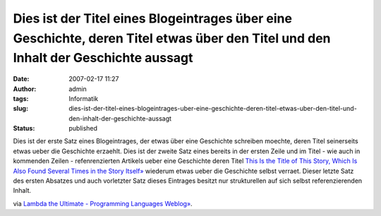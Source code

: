 Dies ist der Titel eines Blogeintrages über eine Geschichte, deren Titel etwas über den Titel und den Inhalt der Geschichte aussagt
###################################################################################################################################
:date: 2007-02-17 11:27
:author: admin
:tags: Informatik
:slug: dies-ist-der-titel-eines-blogeintrages-uber-eine-geschichte-deren-titel-etwas-uber-den-titel-und-den-inhalt-der-geschichte-aussagt
:status: published

Dies ist der erste Satz eines Blogeintrages, der etwas über eine
Geschichte schreiben moechte, deren Titel seinerseits etwas ueber die
Geschichte erzaehlt. Dies ist der zweite Satz eines bereits in der
ersten Zeile und im Titel - wie auch in kommenden Zeilen -
refenrenzierten Artikels ueber eine Geschichte deren Titel `This Is the
Title of This Story, Which Is Also Found Several Times in the Story
Itself» <http://www.uwm.edu/~chruska/recursive/moser.html>`__ wiederum
etwas ueber die Geschichte selbst verraet. Dieser letzte Satz des ersten
Absatzes und auch vorletzter Satz dieses Eintrages besitzt nur
strukturellen auf sich selbst referenzierenden Inhalt.

via `Lambda the Ultimate - Programming Languages
Weblog» <http://lambda-the-ultimate.org/node/1442>`__.
